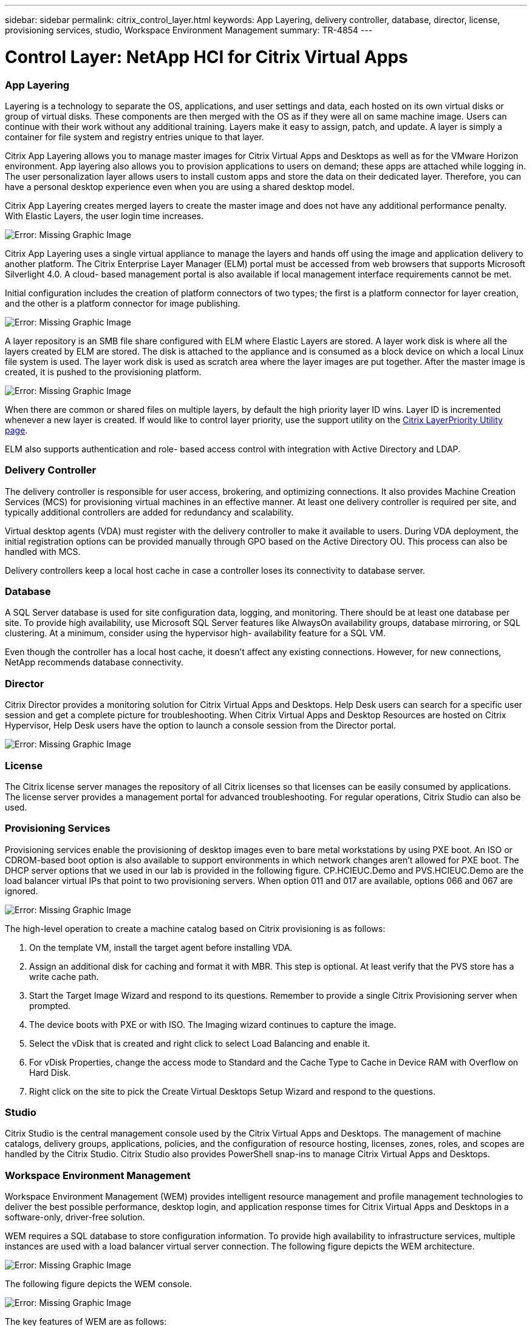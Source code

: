 ---
sidebar: sidebar
permalink: citrix_control_layer.html
keywords: App Layering, delivery controller, database, director, license, provisioning services, studio, Workspace Environment Management
summary: TR-4854
---

= Control Layer: NetApp HCI for Citrix Virtual Apps
:hardbreaks:
:nofooter:
:icons: font
:linkattrs:
:imagesdir: ./media/

//
// This file was created with NDAC Version 0.9 (July 10, 2020)
//
// 2020-07-31 10:32:38.884629
//

[.lead]

=== App Layering

Layering is a technology to separate the OS, applications, and user settings and data, each hosted on its own virtual disks or group of virtual disks. These components are then merged with the OS as if they were all on same machine image. Users can continue with their work without any additional training. Layers make it easy to assign, patch,  and update. A layer is simply a container for file system and registry entries unique to that layer.

Citrix App Layering allows you to manage master images for Citrix Virtual Apps and Desktops as well as for the VMware Horizon environment.  App layering also allows you to provision applications to users on demand; these apps are attached while logging in. The user personalization layer allows users to install custom apps and store the data on their dedicated layer. Therefore, you can have a personal desktop experience even when you are using a shared desktop model.

Citrix App Layering creates merged layers to create the master image and does not have any additional performance penalty. With Elastic Layers, the user login time increases.

image:citrix_image33.png[Error: Missing Graphic Image]

Citrix App Layering uses a single virtual appliance to manage the layers and hands off using the image and application delivery to another platform. The Citrix Enterprise Layer Manager (ELM) portal must be accessed from web browsers that supports Microsoft Silverlight 4.0. A cloud- based management portal is also available if local management interface requirements cannot be met.

Initial configuration includes the creation of platform connectors of two types; the first is a platform connector for layer creation, and the other is a platform connector for image publishing.

image:citrix_image34.png[Error: Missing Graphic Image]

A layer repository is an SMB file share configured with ELM where Elastic Layers are stored. A layer work disk is where all the layers created by ELM are stored.  The disk is attached to the appliance and is consumed as a block device on which a local Linux file system is used. The layer work disk is used as scratch area where the layer images are put together. After the master image is created, it is pushed to the provisioning platform.

image:citrix_image35.png[Error: Missing Graphic Image]

When there are common or shared files on multiple layers, by default the high priority layer ID wins. Layer ID is incremented whenever a new layer is created. If would like to control layer priority, use the support utility on the  https://support.citrix.com/article/CTX225934[Citrix LayerPriority Utility page^].

ELM also supports authentication and role- based access control with integration with Active Directory and LDAP.

=== Delivery Controller

The delivery controller is responsible for user access, brokering, and optimizing connections. It also provides Machine Creation Services (MCS) for provisioning virtual machines in an effective manner. At least one delivery controller is required per site, and typically additional controllers are added for redundancy and scalability.

Virtual desktop agents (VDA) must register with the delivery controller to make it available to users. During VDA deployment, the initial registration options can be provided manually through GPO based on the Active Directory OU. This process can also be handled with MCS.

Delivery controllers keep a local host cache in case a controller loses its connectivity to database server.

=== Database

A SQL Server database is used for site configuration data, logging, and monitoring. There should be at least one database per site. To provide high availability, use Microsoft SQL Server features like AlwaysOn availability groups, database mirroring, or SQL clustering. At a minimum, consider using the hypervisor high- availability feature for a SQL VM.

Even though the controller has a local host cache, it doesn’t affect any existing connections. However, for new connections, NetApp recommends database connectivity.

=== Director

Citrix Director provides a monitoring solution for Citrix Virtual Apps and Desktops. Help Desk users can search for a specific user session and get a complete picture for troubleshooting. When Citrix Virtual Apps and Desktop Resources are hosted on Citrix Hypervisor, Help Desk users have the option to launch a console session from the Director portal.

image:citrix_image36.png[Error: Missing Graphic Image]

=== License

The Citrix license server manages the repository of all Citrix licenses so that licenses can be easily consumed by applications. The license server provides a management portal for advanced troubleshooting. For regular operations, Citrix Studio can also be used.

=== Provisioning Services

Provisioning services enable the provisioning of desktop images even to bare metal workstations by using PXE boot. An ISO or CDROM-based boot option is also available to support environments in which network changes aren’t allowed for PXE boot. The DHCP server options that we used in our lab is provided in the following figure. CP.HCIEUC.Demo and PVS.HCIEUC.Demo are the load balancer virtual IPs that point to two provisioning servers. When option 011 and 017 are available, options 066 and 067 are ignored.

image:citrix_image37.png[Error: Missing Graphic Image]

The high-level operation to create a machine catalog based on Citrix provisioning is as follows:

. On the template VM, install the target agent before installing VDA.

. Assign an additional disk for caching and format it with MBR. This step is optional. At least verify that the PVS store has a write cache path.

. Start the Target Image Wizard and respond to its questions. Remember to provide a single Citrix Provisioning server when prompted.

. The device boots with PXE or with ISO. The Imaging wizard continues to capture the image.

. Select the vDisk that is created and right click to select Load Balancing and enable it.

. For vDisk Properties, change the access mode to Standard and the Cache Type to Cache in Device RAM with Overflow on Hard Disk.

. Right click on the site to pick the Create Virtual Desktops Setup Wizard and respond to the questions.

=== Studio

Citrix Studio is the central management console used by the Citrix Virtual Apps and Desktops. The management of machine catalogs, delivery groups, applications, policies, and the configuration of resource hosting, licenses, zones, roles, and scopes are handled by the Citrix Studio. Citrix Studio also provides PowerShell snap-ins to manage Citrix Virtual Apps and Desktops.

=== Workspace Environment Management

Workspace Environment Management (WEM) provides intelligent resource management and profile management technologies to deliver the best possible performance, desktop login, and application response times for Citrix Virtual Apps and Desktops in a software-only, driver-free solution.

WEM requires a SQL database to store configuration information. To provide high availability to infrastructure services, multiple instances are used with a load balancer virtual server connection. The following figure depicts the WEM architecture.

image:citrix_image38.png[Error: Missing Graphic Image]

The following figure depicts the WEM console.

image:citrix_image39.png[Error: Missing Graphic Image]

The key features of WEM are as follows:

* The ability to control resources for certain tasks or applications

* An easy interface to manage windows icons, network drives, start menu items, and so on

* The ability to reuse an old machine and manage it as a thin client

* Role-based access control

* Control policies based on various filters
